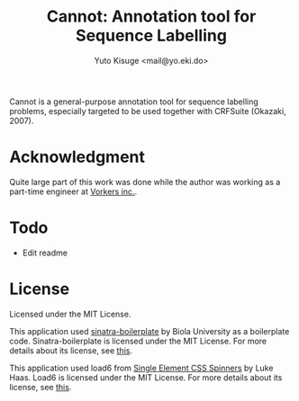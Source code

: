 #+TITLE: Cannot: Annotation tool for Sequence Labelling
#+AUTHOR: Yuto Kisuge <mail@yo.eki.do>

Cannot is a general-purpose annotation tool for sequence labelling problems, especially targeted to be used together with CRFSuite (Okazaki, 2007).

* Acknowledgment
  Quite large part of this work was done while the author was working as a part-time engineer at [[http://vorkers.jp/][Vorkers inc.]].

* Todo
- Edit readme

* License
  Licensed under the MIT License.

  This application used [[https://github.com/biola/sinatra-boilerplate][sinatra-boilerplate]] by Biola University as a boilerplate code.
  Sinatra-boilerplate is licensed under the MIT License.
  For more details about its license, see [[https://github.com/biola/sinatra-boilerplate/blob/master/MIT-LICENSE][this]].

  This application used load6 from [[https://github.com/lukehaas/css-loaders][Single Element CSS Spinners]] by Luke Haas.
  Load6 is licensed under the MIT License.
  For more details about its license, see [[https://github.com/lukehaas/css-loaders/blob/step2/LICENSE][this]].

